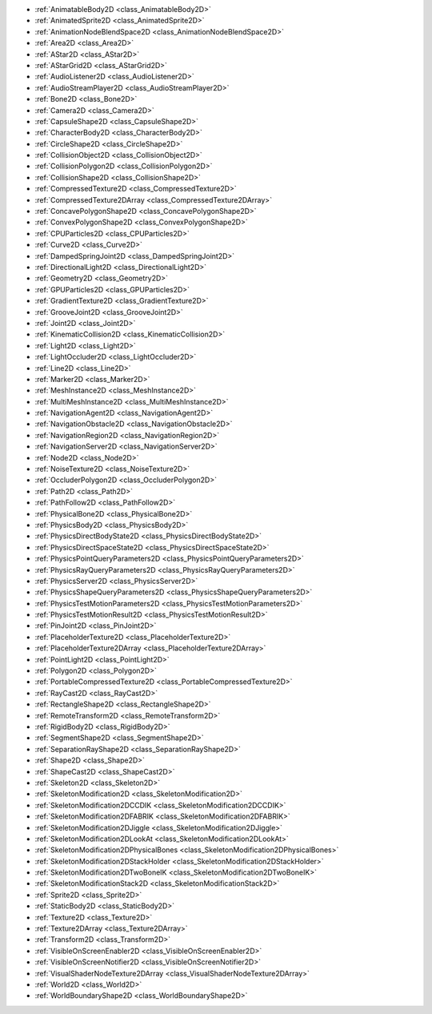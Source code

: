 ..
    Anything specific for 2D. Each class here must also be placed in one of the other namespaces.

- :ref:`AnimatableBody2D <class_AnimatableBody2D>`
- :ref:`AnimatedSprite2D <class_AnimatedSprite2D>`
- :ref:`AnimationNodeBlendSpace2D <class_AnimationNodeBlendSpace2D>`
- :ref:`Area2D <class_Area2D>`
- :ref:`AStar2D <class_AStar2D>`
- :ref:`AStarGrid2D <class_AStarGrid2D>`
- :ref:`AudioListener2D <class_AudioListener2D>`
- :ref:`AudioStreamPlayer2D <class_AudioStreamPlayer2D>`
- :ref:`Bone2D <class_Bone2D>`
- :ref:`Camera2D <class_Camera2D>`
- :ref:`CapsuleShape2D <class_CapsuleShape2D>`
- :ref:`CharacterBody2D <class_CharacterBody2D>`
- :ref:`CircleShape2D <class_CircleShape2D>`
- :ref:`CollisionObject2D <class_CollisionObject2D>`
- :ref:`CollisionPolygon2D <class_CollisionPolygon2D>`
- :ref:`CollisionShape2D <class_CollisionShape2D>`
- :ref:`CompressedTexture2D <class_CompressedTexture2D>`
- :ref:`CompressedTexture2DArray <class_CompressedTexture2DArray>`
- :ref:`ConcavePolygonShape2D <class_ConcavePolygonShape2D>`
- :ref:`ConvexPolygonShape2D <class_ConvexPolygonShape2D>`
- :ref:`CPUParticles2D <class_CPUParticles2D>`
- :ref:`Curve2D <class_Curve2D>`
- :ref:`DampedSpringJoint2D <class_DampedSpringJoint2D>`
- :ref:`DirectionalLight2D <class_DirectionalLight2D>`
- :ref:`Geometry2D <class_Geometry2D>`
- :ref:`GPUParticles2D <class_GPUParticles2D>`
- :ref:`GradientTexture2D <class_GradientTexture2D>`
- :ref:`GrooveJoint2D <class_GrooveJoint2D>`
- :ref:`Joint2D <class_Joint2D>`
- :ref:`KinematicCollision2D <class_KinematicCollision2D>`
- :ref:`Light2D <class_Light2D>`
- :ref:`LightOccluder2D <class_LightOccluder2D>`
- :ref:`Line2D <class_Line2D>`
- :ref:`Marker2D <class_Marker2D>`
- :ref:`MeshInstance2D <class_MeshInstance2D>`
- :ref:`MultiMeshInstance2D <class_MultiMeshInstance2D>`
- :ref:`NavigationAgent2D <class_NavigationAgent2D>`
- :ref:`NavigationObstacle2D <class_NavigationObstacle2D>`
- :ref:`NavigationRegion2D <class_NavigationRegion2D>`
- :ref:`NavigationServer2D <class_NavigationServer2D>`
- :ref:`Node2D <class_Node2D>`
- :ref:`NoiseTexture2D <class_NoiseTexture2D>`
- :ref:`OccluderPolygon2D <class_OccluderPolygon2D>`
- :ref:`Path2D <class_Path2D>`
- :ref:`PathFollow2D <class_PathFollow2D>`
- :ref:`PhysicalBone2D <class_PhysicalBone2D>`
- :ref:`PhysicsBody2D <class_PhysicsBody2D>`
- :ref:`PhysicsDirectBodyState2D <class_PhysicsDirectBodyState2D>`
- :ref:`PhysicsDirectSpaceState2D <class_PhysicsDirectSpaceState2D>`
- :ref:`PhysicsPointQueryParameters2D <class_PhysicsPointQueryParameters2D>`
- :ref:`PhysicsRayQueryParameters2D <class_PhysicsRayQueryParameters2D>`
- :ref:`PhysicsServer2D <class_PhysicsServer2D>`
- :ref:`PhysicsShapeQueryParameters2D <class_PhysicsShapeQueryParameters2D>`
- :ref:`PhysicsTestMotionParameters2D <class_PhysicsTestMotionParameters2D>`
- :ref:`PhysicsTestMotionResult2D <class_PhysicsTestMotionResult2D>`
- :ref:`PinJoint2D <class_PinJoint2D>`
- :ref:`PlaceholderTexture2D <class_PlaceholderTexture2D>`
- :ref:`PlaceholderTexture2DArray <class_PlaceholderTexture2DArray>`
- :ref:`PointLight2D <class_PointLight2D>`
- :ref:`Polygon2D <class_Polygon2D>`
- :ref:`PortableCompressedTexture2D <class_PortableCompressedTexture2D>`
- :ref:`RayCast2D <class_RayCast2D>`
- :ref:`RectangleShape2D <class_RectangleShape2D>`
- :ref:`RemoteTransform2D <class_RemoteTransform2D>`
- :ref:`RigidBody2D <class_RigidBody2D>`
- :ref:`SegmentShape2D <class_SegmentShape2D>`
- :ref:`SeparationRayShape2D <class_SeparationRayShape2D>`
- :ref:`Shape2D <class_Shape2D>`
- :ref:`ShapeCast2D <class_ShapeCast2D>`
- :ref:`Skeleton2D <class_Skeleton2D>`
- :ref:`SkeletonModification2D <class_SkeletonModification2D>`
- :ref:`SkeletonModification2DCCDIK <class_SkeletonModification2DCCDIK>`
- :ref:`SkeletonModification2DFABRIK <class_SkeletonModification2DFABRIK>`
- :ref:`SkeletonModification2DJiggle <class_SkeletonModification2DJiggle>`
- :ref:`SkeletonModification2DLookAt <class_SkeletonModification2DLookAt>`
- :ref:`SkeletonModification2DPhysicalBones <class_SkeletonModification2DPhysicalBones>`
- :ref:`SkeletonModification2DStackHolder <class_SkeletonModification2DStackHolder>`
- :ref:`SkeletonModification2DTwoBoneIK <class_SkeletonModification2DTwoBoneIK>`
- :ref:`SkeletonModificationStack2D <class_SkeletonModificationStack2D>`
- :ref:`Sprite2D <class_Sprite2D>`
- :ref:`StaticBody2D <class_StaticBody2D>`
- :ref:`Texture2D <class_Texture2D>`
- :ref:`Texture2DArray <class_Texture2DArray>`
- :ref:`Transform2D <class_Transform2D>`
- :ref:`VisibleOnScreenEnabler2D <class_VisibleOnScreenEnabler2D>`
- :ref:`VisibleOnScreenNotifier2D <class_VisibleOnScreenNotifier2D>`
- :ref:`VisualShaderNodeTexture2DArray <class_VisualShaderNodeTexture2DArray>`
- :ref:`World2D <class_World2D>`
- :ref:`WorldBoundaryShape2D <class_WorldBoundaryShape2D>`